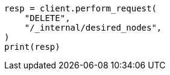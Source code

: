// This file is autogenerated, DO NOT EDIT
// cluster/delete-desired-nodes.asciidoc:61

[source, python]
----
resp = client.perform_request(
    "DELETE",
    "/_internal/desired_nodes",
)
print(resp)
----
